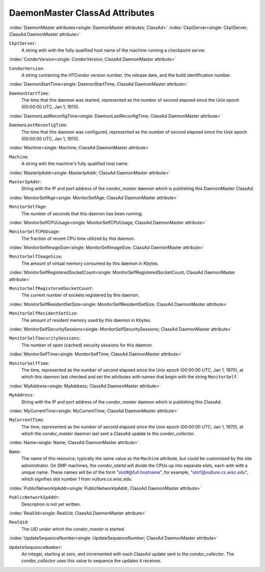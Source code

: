 DaemonMaster ClassAd Attributes
===============================


:index:`DaemonMaster attributes<single: DaemonMaster attributes; ClassAd>`
:index:`CkptServer<single: CkptServer; ClassAd DaemonMaster attribute>`

``CkptServer``:
    A string with with the fully qualified host name of the machine
    running a checkpoint server.

:index:`CondorVersion<single: CondorVersion; ClassAd DaemonMaster attribute>`

``CondorVersion``:
    A string containing the HTCondor version number, the release date,
    and the build identification number.

:index:`DaemonStartTime<single: DaemonStartTime; ClassAd DaemonMaster attribute>`

``DaemonStartTime``:
    The time that this daemon was started, represented as the number of
    second elapsed since the Unix epoch (00:00:00 UTC, Jan 1, 1970).

:index:`DaemonLastReconfigTime<single: DaemonLastReconfigTime; ClassAd DaemonMaster attribute>`

``DaemonLastReconfigTime``:
    The time that this daemon was configured, represented as the number
    of second elapsed since the Unix epoch (00:00:00 UTC, Jan 1, 1970).

:index:`Machine<single: Machine; ClassAd DaemonMaster attribute>`

``Machine``:
    A string with the machine's fully qualified host name.

:index:`MasterIpAddr<single: MasterIpAddr; ClassAd DaemonMaster attribute>`

``MasterIpAddr``:
    String with the IP and port address of the *condor_master* daemon
    which is publishing this DaemonMaster ClassAd.

:index:`MonitorSelfAge<single: MonitorSelfAge; ClassAd DaemonMaster attribute>`

``MonitorSelfAge``:
    The number of seconds that this daemon has been running.

:index:`MonitorSelfCPUUsage<single: MonitorSelfCPUUsage; ClassAd DaemonMaster attribute>`

``MonitorSelfCPUUsage``:
    The fraction of recent CPU time utilized by this daemon.

:index:`MonitorSelfImageSize<single: MonitorSelfImageSize; ClassAd DaemonMaster attribute>`

``MonitorSelfImageSize``:
    The amount of virtual memory consumed by this daemon in Kbytes.

:index:`MonitorSelfRegisteredSocketCount<single: MonitorSelfRegisteredSocketCount; ClassAd DaemonMaster attribute>`

``MonitorSelfRegisteredSocketCount``:
    The current number of sockets registered by this daemon.

:index:`MonitorSelfResidentSetSize<single: MonitorSelfResidentSetSize; ClassAd DaemonMaster attribute>`

``MonitorSelfResidentSetSize``:
    The amount of resident memory used by this daemon in Kbytes.

:index:`MonitorSelfSecuritySessions<single: MonitorSelfSecuritySessions; ClassAd DaemonMaster attribute>`

``MonitorSelfSecuritySessions``:
    The number of open (cached) security sessions for this daemon.

:index:`MonitorSelfTime<single: MonitorSelfTime; ClassAd DaemonMaster attribute>`

``MonitorSelfTime``:
    The time, represented as the number of second elapsed since the Unix
    epoch (00:00:00 UTC, Jan 1, 1970), at which this daemon last checked
    and set the attributes with names that begin with the string
    ``MonitorSelf``.

:index:`MyAddress<single: MyAddress; ClassAd DaemonMaster attribute>`

``MyAddress``:
    String with the IP and port address of the *condor_master* daemon
    which is publishing this ClassAd.

:index:`MyCurrentTime<single: MyCurrentTime; ClassAd DaemonMaster attribute>`

``MyCurrentTime``:
    The time, represented as the number of second elapsed since the Unix
    epoch (00:00:00 UTC, Jan 1, 1970), at which the *condor_master*
    daemon last sent a ClassAd update to the *condor_collector*.

:index:`Name<single: Name; ClassAd DaemonMaster attribute>`

``Name``:
    The name of this resource; typically the same value as the
    ``Machine`` attribute, but could be customized by the site
    administrator. On SMP machines, the *condor_startd* will divide the
    CPUs up into separate slots, each with with a unique name. These
    names will be of the form "slot#@full.hostname", for example,
    "slot1@vulture.cs.wisc.edu", which signifies slot number 1 from
    vulture.cs.wisc.edu.

:index:`PublicNetworkIpAddr<single: PublicNetworkIpAddr; ClassAd DaemonMaster attribute>`

``PublicNetworkIpAddr``:
    Description is not yet written.

:index:`RealUid<single: RealUid; ClassAd DaemonMaster attribute>`

``RealUid``:
    The UID under which the *condor_master* is started.

:index:`UpdateSequenceNumber<single: UpdateSequenceNumber; ClassAd DaemonMaster attribute>`

``UpdateSequenceNumber``:
    An integer, starting at zero, and incremented with each ClassAd
    update sent to the *condor_collector*. The *condor_collector* uses
    this value to sequence the updates it receives.


